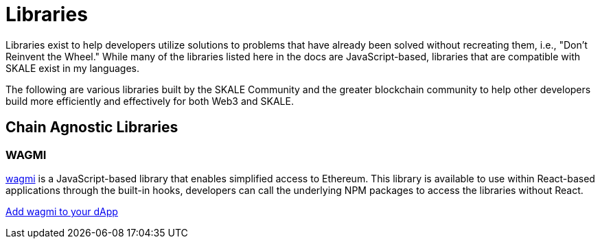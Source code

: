 = Libraries

Libraries exist to help developers utilize solutions to problems that have already been solved without recreating them, i.e., "Don't Reinvent the Wheel."
While many of the libraries listed here in the docs are JavaScript-based, libraries that are compatible with SKALE exist in my languages.

The following are various libraries built by the SKALE Community and the greater blockchain community to help other developers build more efficiently and effectively for both Web3 and SKALE.

== Chain Agnostic Libraries

=== WAGMI

link:https://wagmi.sh[wagmi] is a JavaScript-based library that enables simplified access to Ethereum. This library is available to use within React-based applications
through the built-in hooks, developers can call the underlying NPM packages to access the libraries without React.

xref:using-wagmi[Add wagmi to your dApp]
